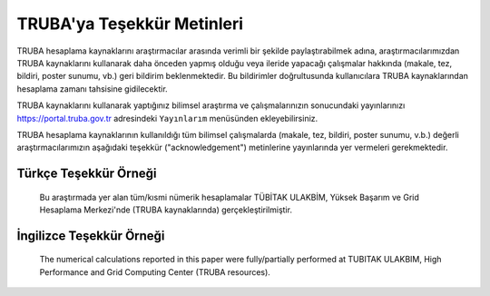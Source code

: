 .. _tesekkur-truba:

==============================
TRUBA'ya Teşekkür Metinleri
==============================

TRUBA hesaplama kaynaklarını araştırmacılar arasında verimli bir şekilde paylaştırabilmek adına, araştırmacılarımızdan TRUBA kaynaklarını kullanarak daha önceden yapmış olduğu veya ileride yapacağı çalışmalar hakkında (makale, tez, bildiri, poster sunumu, vb.) geri bildirim beklenmektedir. Bu bildirimler doğrultusunda kullanıcılara TRUBA kaynaklarından hesaplama zamanı tahsisine gidilecektir. 

TRUBA kaynaklarını kullanarak yaptığınız bilimsel araştırma ve çalışmalarınızın sonucundaki yayınlarınızı https://portal.truba.gov.tr adresindeki ``Yayınlarım`` menüsünden ekleyebilirsiniz.

TRUBA hesaplama kaynaklarının kullanıldığı tüm bilimsel çalışmalarda (makale, tez, bildiri, poster sunumu, v.b.) değerli araştırmacılarımızın aşağıdaki teşekkür ("acknowledgement") metinlerine yayınlarında yer vermeleri gerekmektedir.

Türkçe Teşekkür Örneği
------------------------

    Bu araştırmada yer alan tüm/kısmi nümerik hesaplamalar TÜBİTAK ULAKBİM, Yüksek Başarım ve Grid Hesaplama Merkezi'nde (TRUBA kaynaklarında) gerçekleştirilmiştir.


İngilizce Teşekkür Örneği
--------------------------

   The numerical calculations reported in this paper were fully/partially performed at TUBITAK ULAKBIM, High Performance and Grid Computing Center (TRUBA resources).